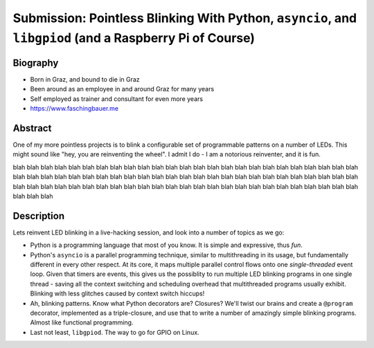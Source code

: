Submission: Pointless Blinking With Python, ``asyncio``, and ``libgpiod`` (and a Raspberry Pi of Course)
========================================================================================================

Biography
---------

* Born in Graz, and bound to die in Graz
* Been around as an employee in and around Graz for many years
* Self employed as trainer and consultant for even more years
* https://www.faschingbauer.me

Abstract
--------

One of my more pointless projects is to blink a configurable set of
programmable patterns on a number of LEDs. This might sound like "hey,
you are reinventing the wheel". I admit I do - I am a notorious
reinventer, and it is fun.

blah
blah
blah
blah
blah
blah
blah
blah
blah
blah
blah
blah
blah
blah
blah
blah
blah
blah
blah
blah
blah
blah
blah
blah
blah
blah
blah
blah
blah
blah
blah
blah
blah
blah
blah
blah
blah
blah
blah
blah
blah
blah
blah
blah
blah
blah
blah
blah
blah
blah
blah
blah
blah
blah
blah
blah
blah
blah
blah
blah
blah
blah
blah
blah
blah
blah
blah
blah
blah
blah
blah
blah
blah
blah
blah
blah
blah
blah



Description
-----------

Lets reinvent LED blinking in a live-hacking session, and look into a
number of topics as we go:

* Python is a programming language that most of you know. It is simple
  and expressive, thus *fun*.
* Python's ``asyncio`` is a parallel programming technique, similar to
  multithreading in its usage, but fundamentally different in every
  other respect. At its core, it maps multiple parallel control flows
  onto one *single-threaded* event loop. Given that timers are events,
  this gives us the possiblity to run multiple LED blinking programs
  in one single thread - saving all the context switching and
  scheduling overhead that multithreaded programs usually
  exhibit. Blinking with less glitches caused by context switch
  hiccups!
* Ah, blinking patterns. Know what Python decorators are? Closures?
  We'll twist our brains and create a ``@program`` decorator,
  implemented as a triple-closure, and use that to write a number of
  amazingly simple blinking programs. Almost like functional
  programming.
* Last not least, ``libgpiod``. The way to go for GPIO on Linux.
